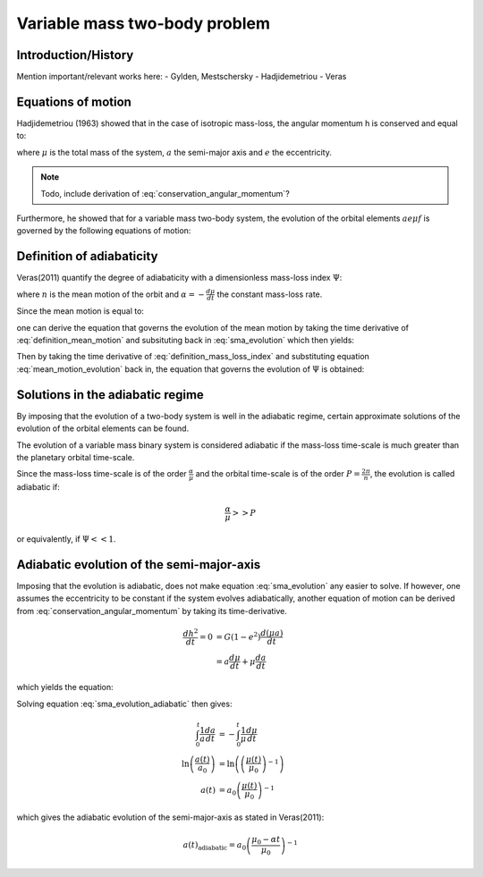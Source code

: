 
Variable mass two-body problem 
==============================

Introduction/History
--------------------
Mention important/relevant works here:
- Gylden, Mestschersky
- Hadjidemetriou
- Veras


Equations of motion
-------------------

Hadjidemetriou (1963) showed that in the case of isotropic mass-loss, 
the angular momentum h is conserved and equal to:

.. math::
   :label: conservation_angular_momentum

   h = \sqrt{ G\mu a (1-e^2) } = \text{constant}

where :math:`\mu` is the total mass of the system, :math:`a` the 
semi-major axis and :math:`e` the eccentricity.

.. note::

   Todo, include derivation of :eq:`conservation_angular_momentum`? 

Furthermore, he showed that for a variable mass two-body system, the 
evolution of the orbital elements :math:`a e \mu f` is governed by the 
following equations of motion:

.. math::
   :label: sma_evolution

   \frac{da}{dt} = -\frac{a(1+e^2+2e\cos f)}{1-e^2}\frac{1}{\mu}\frac{d\mu}{dt}

.. math::
   :label: eccentricity_evolution

   \frac{de}{dt} = -(e+\cos f) \frac{1}{\mu}\frac{d\mu}{dt}

.. math::
   :label: argument_of_periapsis_evolution

   \frac{d \omega}{dt} = -\frac{\sin f}{e} \frac{1}{\mu}\frac{d\mu}{dt}

.. math::
   :label: true_anomaly_evolution

   \frac{df}{dt} = \frac{\sin f}{e} \frac{1}{\mu}\frac{d\mu}{dt} + \frac{n(1+e \cos f)^2}{(1-e^2)^{3/2}}



Definition of adiabaticity
--------------------------

Veras(2011) quantify the degree of adiabaticity with a dimensionless 
mass-loss index :math:`\Psi`:

.. math::
   :label: definition_mass_loss_index

   \Psi \equiv \frac{\alpha}{n \mu} 

where :math:`n` is the mean motion of the orbit and :math:`\alpha=-\frac{d\mu}{dt}` the 
constant mass-loss rate.

Since the mean motion is equal to:

.. math::
   :label: definition_mean_motion

   n \equiv \frac{2\pi}{P} = G^{1/2} \mu^{1/2} a^{-3/2}

one can derive the equation that governs the evolution of the mean motion by
taking the time derivative of :eq:`definition_mean_motion` and subsituting
back in :eq:`sma_evolution` which then yields:

.. math::
   :label: mean_motion_evolution

   \frac{dn}{dt} = \frac{n(2+e^2+3e\cos f)}{1-e^2} \frac{1}{\mu}\frac{d\mu}{dt}


Then by taking the time derivative of :eq:`definition_mass_loss_index` and substituting  
equation :eq:`mean_motion_evolution` back in, the equation that governs 
the evolution of :math:`\Psi` is obtained:

.. math::
   :label: mass_loss_index_evolution

   \frac{d\Psi}{dt} = -3\Psi \frac{1+e\cos f}{1-e^2} \frac{1}{\mu}\frac{d\mu}{dt} 


Solutions in the adiabatic regime
---------------------------------

By imposing that the evolution of a two-body system is well in the adiabatic regime,
certain approximate solutions of the evolution of the orbital elements can be found.

The evolution of a variable mass binary system is considered adiabatic if the mass-loss
time-scale is much greater than the planetary orbital time-scale. 

Since the mass-loss time-scale is of the order :math:`\frac{\alpha}{\mu}` and the
orbital time-scale is of the order :math:`P = \frac{2\pi}{n}`, the evolution
is called adiabatic if:

.. math::
    \frac{\alpha}{\mu} >> P

or equivalently, if :math:`\Psi << 1`.


Adiabatic evolution of the semi-major-axis
------------------------------------------
Imposing that the evolution is adiabatic, does not make equation :eq:`sma_evolution` any
easier to solve. If however, one assumes the eccentricity to be constant if the system evolves
adiabatically, another equation of motion can be derived from 
:eq:`conservation_angular_momentum` by taking its time-derivative.

.. math::
   \frac{dh^2}{dt} = 0 &= G (1-e^2) \frac{d(\mu a)}{dt} \\
                       &= a \frac{d\mu}{dt} + \mu \frac{da}{dt}

which yields the equation:

.. math::
   :label: sma_evolution_adiabatic

   \frac{da}{dt} = -\frac{a}{\mu} \frac{d\mu}{dt}

Solving equation :eq:`sma_evolution_adiabatic` then gives:

.. math::
   \int_0^t \frac{1}{a}\frac{da}{dt} &= -\int_0^t \frac{1}{\mu}\frac{d\mu}{dt} \\
   \ln \left( \frac{a(t)}{a_0} \right) &= \ln \left( \left( \frac{\mu(t)}{\mu_0} \right)^{-1} \right) \\
   a(t) &= a_0 \left( \frac{\mu(t)}{\mu_0} \right)^{-1}

which gives the adiabatic evolution of the semi-major-axis as stated in Veras(2011):

.. math::
   a(t)_{\text{adiabatic}} = a_0 \left( \frac{\mu_0 - \alpha t}{\mu_0} \right)^{-1}






